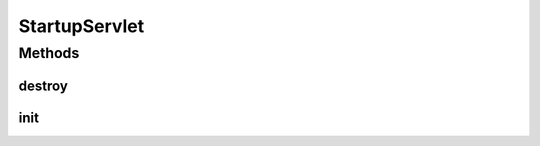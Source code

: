 .. java:import:: hk.hku.cecid.piazza.commons Sys

.. java:import:: hk.hku.cecid.piazza.corvus.core Kernel

.. java:import:: javax.servlet ServletConfig

.. java:import:: javax.servlet ServletException

.. java:import:: javax.servlet.http HttpServlet

StartupServlet
==============

.. java:package:: hk.hku.cecid.piazza.corvus.core.servlet
   :noindex:

.. java:type:: public class StartupServlet extends HttpServlet

   StartupServlet is the main startup servlet of Corvus. It will initialize the Corvus kernel once the servlet is being initialized.

   :author: Hugo Y. K. Lam

Methods
-------
destroy
^^^^^^^

.. java:method:: public void destroy()
   :outertype: StartupServlet

   Invoked when the servlet is out of service.

   **See also:** :java:ref:`javax.servlet.Servlet.destroy()`

init
^^^^

.. java:method:: public void init(ServletConfig config) throws ServletException
   :outertype: StartupServlet

   Initializes the servlet.

   **See also:** :java:ref:`javax.servlet.Servlet.init(javax.servlet.ServletConfig)`

